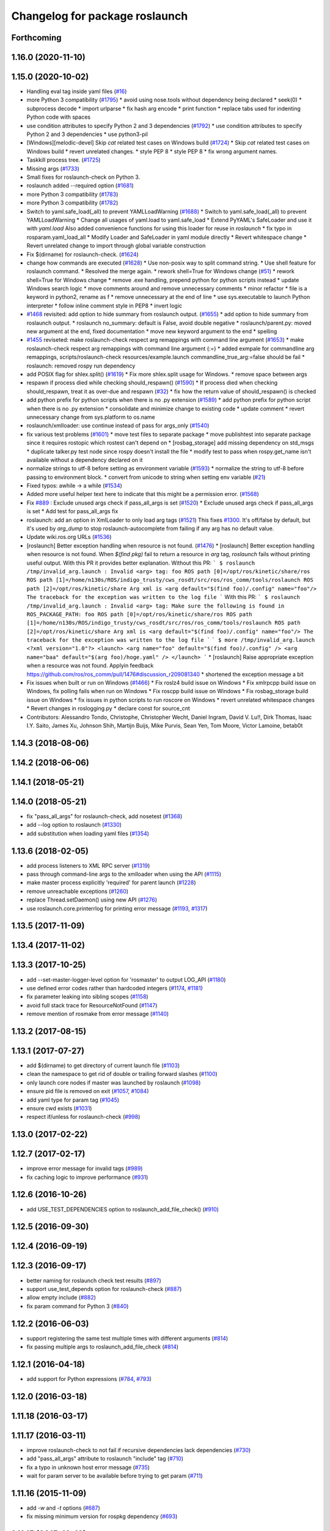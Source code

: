 ^^^^^^^^^^^^^^^^^^^^^^^^^^^^^^^
Changelog for package roslaunch
^^^^^^^^^^^^^^^^^^^^^^^^^^^^^^^

Forthcoming
-----------

1.16.0 (2020-11-10)
-------------------

1.15.0 (2020-10-02)
-------------------
* Handling eval tag inside yaml files (`#16 <https://github.com/locusrobotics/ros_comm/issues/16>`_)
* more Python 3 compatibility (`#1795 <https://github.com/locusrobotics/ros_comm/issues/1795>`_)
  * avoid using nose.tools without dependency being declared
  * seek(0)
  * subprocess decode
  * import urlparse
  * fix hash arg encode
  * print function
  * replace tabs used for indenting Python code with spaces
* use condition attributes to specify Python 2 and 3 dependencies (`#1792 <https://github.com/locusrobotics/ros_comm/issues/1792>`_)
  * use condition attributes to specify Python 2 and 3 dependencies
  * use python3-pil
* [Windows][melodic-devel] Skip `cat` related test cases on Windows build (`#1724 <https://github.com/locusrobotics/ros_comm/issues/1724>`_)
  * Skip `cat` related test cases on Windows build
  * revert unrelated changes.
  * style PEP 8
  * style PEP 8
  * fix wrong argument names.
* Taskkill process tree. (`#1725 <https://github.com/locusrobotics/ros_comm/issues/1725>`_)
* Missing args (`#1733 <https://github.com/locusrobotics/ros_comm/issues/1733>`_)
* Small fixes for roslaunch-check on Python 3.
* roslaunch added --required option (`#1681 <https://github.com/locusrobotics/ros_comm/issues/1681>`_)
* more Python 3 compatibility (`#1783 <https://github.com/locusrobotics/ros_comm/issues/1783>`_)
* more Python 3 compatibility (`#1782 <https://github.com/locusrobotics/ros_comm/issues/1782>`_)
* Switch to yaml.safe_load(_all) to prevent YAMLLoadWarning (`#1688 <https://github.com/locusrobotics/ros_comm/issues/1688>`_)
  * Switch to yaml.safe_load(_all) to prevent YAMLLoadWarning
  * Change all usages of yaml.load to yaml.safe_load
  * Extend PyYAML's SafeLoader and use it with `yaml.load`
  Also added convenience functions for using this loader for reuse in
  `roslaunch`
  * fix typo in rosparam.yaml_load_all
  * Modify Loader and SafeLoader in yaml module directly
  * Revert whitespace change
  * Revert unrelated change to import through global variable construction
* Fix $(dirname) for roslaunch-check. (`#1624 <https://github.com/locusrobotics/ros_comm/issues/1624>`_)
* change how commands are executed (`#1628 <https://github.com/locusrobotics/ros_comm/issues/1628>`_)
  * Use non-posix way to split command string.
  * Use shell feature for roslaunch command.
  * Resolved the merge again.
  * rework shell=True for Windows change (`#51 <https://github.com/locusrobotics/ros_comm/issues/51>`_)
  * rework shell=True for Windows change
  * remove .exe handling, prepend python for python scripts instead
  * update Windows search logic
  * move comments around and remove unnecessary comments
  * minor refactor
  * file is a keyword in python2, rename as f
  * remove unnecessary \ at the end of line
  * use sys.executable to launch Python interpreter
  * follow inline comment style in PEP8
  * invert logic
* `#1468 <https://github.com/locusrobotics/ros_comm/issues/1468>`_ revisited: add option to hide summary from roslaunch output. (`#1655 <https://github.com/locusrobotics/ros_comm/issues/1655>`_)
  * add option to hide summary from roslaunch output.
  * roslaunch no_summary: default is False, avoid double negative
  * roslaunch/parent.py: moved new argument at the end, fixed documentation
  * move new keyword argument to the end
  * spelling
* `#1455 <https://github.com/locusrobotics/ros_comm/issues/1455>`_ reviseted: make roslaunch-check respect arg remappings with command line argument (`#1653 <https://github.com/locusrobotics/ros_comm/issues/1653>`_)
  * make roslaunch-check respect arg remappings with command line argument (:=)
  * added exmpale for commandline arg remappings,
  scripts/roslaunch-check resources/example.launch commandline_true_arg:=false should be fail
  * roslaunch: removed rospy run dependency
* add POSIX flag for shlex.split() (`#1619 <https://github.com/locusrobotics/ros_comm/issues/1619>`_)
  * Fix more shlex.split usage for Windows.
  * remove space between args
* respawn if process died while checking should_respawn() (`#1590 <https://github.com/locusrobotics/ros_comm/issues/1590>`_)
  * If process died when checking should_respawn, treat it as over-due and respawn (`#32 <https://github.com/locusrobotics/ros_comm/issues/32>`_)
  * fix how the return value of should_respawn() is checked
* add python prefix for python scripts when there is no .py extension (`#1589 <https://github.com/locusrobotics/ros_comm/issues/1589>`_)
  * add python prefix for python script when there is no .py extension
  * consolidate and minimize change to existing code
  * update comment
  * revert unnecessary change from sys.platform to os.name
* roslaunch/xmlloader: use continue instead of pass for args_only (`#1540 <https://github.com/locusrobotics/ros_comm/issues/1540>`_)
* fix various test problems (`#1601 <https://github.com/locusrobotics/ros_comm/issues/1601>`_)
  * move test files to separate package
  * move publishtest into separate package since it requires rostopic which rostest can't depend on
  * [rosbag_storage] add missing dependency on std_msgs
  * duplicate talker.py test node since rospy doesn't install the file
  * modify test to pass when rospy.get_name isn't available without a dependency declared on it
* normalize strings to utf-8 before setting as environment variable (`#1593 <https://github.com/locusrobotics/ros_comm/issues/1593>`_)
  * normalize the string to utf-8 before passing to environment block.
  * convert from unicode to string when setting env variable (`#21 <https://github.com/locusrobotics/ros_comm/issues/21>`_)
* Fixed typos: awhile -> a while (`#1534 <https://github.com/locusrobotics/ros_comm/issues/1534>`_)
* Added more useful helper text here to indicate that this might be a permission error. (`#1568 <https://github.com/locusrobotics/ros_comm/issues/1568>`_)
* Fix `#889 <https://github.com/locusrobotics/ros_comm/issues/889>`_ : Exclude unused args check if pass_all_args is set (`#1520 <https://github.com/locusrobotics/ros_comm/issues/1520>`_)
  * Exclude unused args check if pass_all_args is set
  * Add test for pass_all_args fix
* roslaunch: add an option in XmlLoader to only load arg tags (`#1521 <https://github.com/locusrobotics/ros_comm/issues/1521>`_)
  This fixes `#1300 <https://github.com/locusrobotics/ros_comm/issues/1300>`_. It's off/false by default, but it's used by `arg_dump`
  to stop roslaunch-autocomplete from failing if any arg has no default value.
* Update wiki.ros.org URLs (`#1536 <https://github.com/locusrobotics/ros_comm/issues/1536>`_)
* [roslaunch] Better exception handling when resource is not found. (`#1476 <https://github.com/locusrobotics/ros_comm/issues/1476>`_)
  * [roslaunch] Better exception handling when resource is not found.
  When `$(find pkg)` fail to return a resource in `arg` tag, `roslaunch` fails without printing useful output. With this PR it provides better explanation.
  Without this PR:
  ```
  $ roslaunch /tmp/invalid_arg.launch
  :
  Invalid <arg> tag: foo
  ROS path [0]=/opt/ros/kinetic/share/ros
  ROS path [1]=/home/n130s/ROS/indigo_trusty/cws_rosdt/src/ros/ros_comm/tools/roslaunch
  ROS path [2]=/opt/ros/kinetic/share
  Arg xml is <arg default="$(find foo)/.config" name="foo"/>
  The traceback for the exception was written to the log file
  ```
  With this PR:
  ```
  $ roslaunch /tmp/invalid_arg.launch
  :
  Invalid <arg> tag: Make sure the following is found in ROS_PACKAGE_PATH: foo
  ROS path [0]=/opt/ros/kinetic/share/ros
  ROS path [1]=/home/n130s/ROS/indigo_trusty/cws_rosdt/src/ros/ros_comm/tools/roslaunch
  ROS path [2]=/opt/ros/kinetic/share
  Arg xml is <arg default="$(find foo)/.config" name="foo"/>
  The traceback for the exception was written to the log file
  ```
  ```
  $ more /tmp/invalid_arg.launch
  <?xml version="1.0"?>
  <launch>
  <arg name="foo" default="$(find foo)/.config" />
  <arg name="baa" default="$(arg foo)/hoge.yaml" />
  </launch>
  ```
  * [roslaunch] Raise appropriate exception when a resource was not found.
  Applyin feedback https://github.com/ros/ros_comm/pull/1476#discussion_r209081340
  * shortened the exception message a bit
* Fix issues when built or run on Windows (`#1466 <https://github.com/locusrobotics/ros_comm/issues/1466>`_)
  * Fix roslz4 build issue on Windows
  * Fix xmlrpcpp build issue on Windows, fix polling fails when run on Windows
  * Fix roscpp build issue on Windows
  * Fix rosbag_storage build issue on Windows
  * fix issues in python scripts to run roscore on Windows
  * revert unrelated whitespace changes
  * Revert changes in roslogging.py
  * declare const for source_cnt
* Contributors: Alessandro Tondo, Christophe, Christopher Wecht, Daniel Ingram, David V. Lu!!, Dirk Thomas, Isaac I.Y. Saito, James Xu, Johnson Shih, Martijn Buijs, Mike Purvis, Sean Yen, Tom Moore, Victor Lamoine, betab0t

1.14.3 (2018-08-06)
-------------------

1.14.2 (2018-06-06)
-------------------

1.14.1 (2018-05-21)
-------------------

1.14.0 (2018-05-21)
-------------------
* fix "pass_all_args" for roslaunch-check, add nosetest (`#1368 <https://github.com/ros/ros_comm/issues/1368>`_)
* add --log option to roslaunch (`#1330 <https://github.com/ros/ros_comm/issues/1330>`_)
* add substitution when loading yaml files (`#1354 <https://github.com/ros/ros_comm/issues/1354>`_)

1.13.6 (2018-02-05)
-------------------
* add process listeners to XML RPC server (`#1319 <https://github.com/ros/ros_comm/issues/1319>`_)
* pass through command-line args to the xmlloader when using the API (`#1115 <https://github.com/ros/ros_comm/issues/1115>`_)
* make master process explicitly 'required' for parent launch (`#1228 <https://github.com/ros/ros_comm/issues/1228>`_)
* remove unreachable exceptions (`#1260 <https://github.com/ros/ros_comm/issues/1260>`_)
* replace Thread.setDaemon() using new API (`#1276 <https://github.com/ros/ros_comm/issues/1276>`_)
* use roslaunch.core.printerrlog for printing error message (`#1193 <https://github.com/ros/ros_comm/issues/1193>`_, `#1317 <https://github.com/ros/ros_comm/issues/1317>`_)

1.13.5 (2017-11-09)
-------------------

1.13.4 (2017-11-02)
-------------------

1.13.3 (2017-10-25)
-------------------
* add --set-master-logger-level option for 'rosmaster' to output LOG_API (`#1180 <https://github.com/ros/ros_comm/issues/1180>`_)
* use defined error codes rather than hardcoded integers (`#1174 <https://github.com/ros/ros_comm/issues/1174>`_, `#1181 <https://github.com/ros/ros_comm/issues/1181>`_)
* fix parameter leaking into sibling scopes (`#1158 <https://github.com/ros/ros_comm/issues/1158>`_)
* avoid full stack trace for ResourceNotFound (`#1147 <https://github.com/ros/ros_comm/issues/1147>`_)
* remove mention of rosmake from error message (`#1140 <https://github.com/ros/ros_comm/issues/1140>`_)

1.13.2 (2017-08-15)
-------------------

1.13.1 (2017-07-27)
-------------------
* add $(dirname) to get directory of current launch file (`#1103 <https://github.com/ros/ros_comm/pull/1103>`_)
* clean the namespace to get rid of double or trailing forward slashes (`#1100 <https://github.com/ros/ros_comm/issues/1100>`_)
* only launch core nodes if master was launched by roslaunch (`#1098 <https://github.com/ros/ros_comm/pull/1098>`_)
* ensure pid file is removed on exit (`#1057 <https://github.com/ros/ros_comm/pull/1057>`_, `#1084 <https://github.com/ros/ros_comm/pull/1084>`_)
* add yaml type for param tag (`#1045 <https://github.com/ros/ros_comm/issues/1045>`_)
* ensure cwd exists (`#1031 <https://github.com/ros/ros_comm/pull/1031>`_)
* respect if/unless for roslaunch-check (`#998 <https://github.com/ros/ros_comm/pull/998>`_)

1.13.0 (2017-02-22)
-------------------

1.12.7 (2017-02-17)
-------------------
* improve error message for invalid tags (`#989 <https://github.com/ros/ros_comm/pull/989>`_)
* fix caching logic to improve performance (`#931 <https://github.com/ros/ros_comm/pull/931>`_)

1.12.6 (2016-10-26)
-------------------
* add USE_TEST_DEPENDENCIES option to roslaunch_add_file_check() (`#910 <https://github.com/ros/ros_comm/pull/910>`_)

1.12.5 (2016-09-30)
-------------------

1.12.4 (2016-09-19)
-------------------

1.12.3 (2016-09-17)
-------------------
* better naming for roslaunch check test results (`#897 <https://github.com/ros/ros_comm/pull/897>`_)
* support use_test_depends option for roslaunch-check (`#887 <https://github.com/ros/ros_comm/pull/887>`_)
* allow empty include (`#882 <https://github.com/ros/ros_comm/pull/882>`_)
* fix param command for Python 3 (`#840 <https://github.com/ros/ros_comm/pull/840>`_)

1.12.2 (2016-06-03)
-------------------
* support registering the same test multiple times with different arguments (`#814 <https://github.com/ros/ros_comm/pull/814>`_)
* fix passing multiple args to roslaunch_add_file_check (`#814 <https://github.com/ros/ros_comm/pull/814>`_)

1.12.1 (2016-04-18)
-------------------
* add support for Python expressions (`#784 <https://github.com/ros/ros_comm/pull/784>`_, `#793 <https://github.com/ros/ros_comm/pull/793>`_)

1.12.0 (2016-03-18)
-------------------

1.11.18 (2016-03-17)
--------------------

1.11.17 (2016-03-11)
--------------------
* improve roslaunch-check to not fail if recursive dependencies lack dependencies (`#730 <https://github.com/ros/ros_comm/pull/730>`_)
* add "pass_all_args" attribute to roslaunch "include" tag (`#710 <https://github.com/ros/ros_comm/pull/710>`_)
* fix a typo in unknown host error message (`#735 <https://github.com/ros/ros_comm/pull/735>`_)
* wait for param server to be available before trying to get param (`#711 <https://github.com/ros/ros_comm/pull/711>`_)

1.11.16 (2015-11-09)
--------------------
* add `-w` and `-t` options (`#687 <https://github.com/ros/ros_comm/pull/687>`_)
* fix missing minimum version for rospkg dependency (`#693 <https://github.com/ros/ros_comm/issues/693>`_)

1.11.15 (2015-10-13)
--------------------
* improve performance by reusing the rospack instance across nodes with the same default environment (`#682 <https://github.com/ros/ros_comm/pull/682>`_)

1.11.14 (2015-09-19)
--------------------
* add more information when test times out

1.11.13 (2015-04-28)
--------------------

1.11.12 (2015-04-27)
--------------------

1.11.11 (2015-04-16)
--------------------

1.11.10 (2014-12-22)
--------------------
* fix exception at roscore startup if python has IPv6 disabled (`#515 <https://github.com/ros/ros_comm/issues/515>`_)
* fix error handling (`#516 <https://github.com/ros/ros_comm/pull/516>`_)
* fix compatibility with paramiko 1.10.0 (`#498 <https://github.com/ros/ros_comm/pull/498>`_)

1.11.9 (2014-08-18)
-------------------
* fix usage of logger before it is initialized (`#490 <https://github.com/ros/ros_comm/issues/490>`_) (regression from 1.11.6)

1.11.8 (2014-08-04)
-------------------
* remove implicit rostest dependency and use rosunit instead (`#475 <https://github.com/ros/ros_comm/issues/475>`_)
* accept stdin input alongside files (`#472 <https://github.com/ros/ros_comm/issues/472>`_)

1.11.7 (2014-07-18)
-------------------
* fix the ROS_MASTER_URI environment variable logic on Windows (`#2 <https://github.com/windows/ros_comm/issues/2>`_)

1.11.6 (2014-07-10)
-------------------
* fix printing of non-ascii roslaunch parameters (`#454 <https://github.com/ros/ros_comm/issues/454>`_)
* add respawn_delay attribute to node tag in roslaunch (`#446 <https://github.com/ros/ros_comm/issues/446>`_)
* write traceback for exceptions in roslaunch to log file

1.11.5 (2014-06-24)
-------------------

1.11.4 (2014-06-16)
-------------------
* fix handling of if/unless attributes on args (`#437 <https://github.com/ros/ros_comm/issues/437>`_)
* improve parameter printing in roslaunch (`#89 <https://github.com/ros/ros_comm/issues/89>`_)
* Python 3 compatibility (`#426 <https://github.com/ros/ros_comm/issues/426>`_, `#427 <https://github.com/ros/ros_comm/issues/427>`_, `#429 <https://github.com/ros/ros_comm/issues/429>`_)

1.11.3 (2014-05-21)
-------------------

1.11.2 (2014-05-08)
-------------------

1.11.1 (2014-05-07)
-------------------
* fix roslaunch anonymous function to generate the same output for the same input (`#297 <https://github.com/ros/ros_comm/issues/297>`_)
* add doc attribute to roslaunch arg tags (`#379 <https://github.com/ros/ros_comm/issues/379>`_)
* print parameter values in roslaunch (`#89 <https://github.com/ros/ros_comm/issues/89>`_)
* add architecture_independent flag in package.xml (`#391 <https://github.com/ros/ros_comm/issues/391>`_)

1.11.0 (2014-03-04)
-------------------
* use catkin_install_python() to install Python scripts (`#361 <https://github.com/ros/ros_comm/issues/361>`_)

1.10.0 (2014-02-11)
-------------------
* add optional DEPENDENCIES argument to roslaunch_add_file_check()
* add explicit run dependency (`#347 <https://github.com/ros/ros_comm/issues/347>`_)

1.9.54 (2014-01-27)
-------------------
* add missing run/test dependencies on rosbuild to get ROS_ROOT environment variable

1.9.53 (2014-01-14)
-------------------

1.9.52 (2014-01-08)
-------------------

1.9.51 (2014-01-07)
-------------------
* fix roslaunch-check for unreleased wet dependencies (`#332 <https://github.com/ros/ros_comm/issues/332>`_)

1.9.50 (2013-10-04)
-------------------
* add option to disable terminal title setting
* fix roslaunch-check to handle more complex launch files

1.9.49 (2013-09-16)
-------------------

1.9.48 (2013-08-21)
-------------------
* update roslaunch to support ROS_NAMESPACE (`#58 <https://github.com/ros/ros_comm/issues/58>`_)
* make roslaunch relocatable (`ros/catkin#490 <https://github.com/ros/catkin/issues/490>`_)
* change roslaunch resolve order (`#256 <https://github.com/ros/ros_comm/issues/256>`_)
* fix roslaunch check script in install space (`#257 <https://github.com/ros/ros_comm/issues/257>`_)

1.9.47 (2013-07-03)
-------------------
* improve roslaunch completion to include launch file arguments (`#230 <https://github.com/ros/ros_comm/issues/230>`_)
* check for CATKIN_ENABLE_TESTING to enable configure without tests

1.9.46 (2013-06-18)
-------------------
* add CMake function roslaunch_add_file_check() (`#241 <https://github.com/ros/ros_comm/issues/241>`_)

1.9.45 (2013-06-06)
-------------------
* modified roslaunch $(find PKG) to consider path behind it for resolve strategy (`#233 <https://github.com/ros/ros_comm/pull/233>`_)
* add boolean attribute 'subst_value' to rosparam tag in launch files (`#218 <https://github.com/ros/ros_comm/issues/218>`_)
* add command line parameter to print out launch args
* fix missing import in arg_dump.py

1.9.44 (2013-03-21)
-------------------
* fix 'roslaunch --files' with non-unique anononymous ids (`#186 <https://github.com/ros/ros_comm/issues/186>`_)
* fix ROS_MASTER_URI for Windows

1.9.43 (2013-03-13)
-------------------
* implement process killer for Windows

1.9.42 (2013-03-08)
-------------------
* add option --skip-log-check (`#133 <https://github.com/ros/ros_comm/issues/133>`_)
* update API doc to list raised exceptions in config.py
* fix invocation of Python scripts under Windows (`#54 <https://github.com/ros/ros_comm/issues/54>`_)

1.9.41 (2013-01-24)
-------------------
* improve performance of $(find ...)

1.9.40 (2013-01-13)
-------------------
* fix 'roslaunch --pid=' when pointing to ROS_HOME but folder does not exist (`#43 <https://github.com/ros/ros_comm/issues/43>`_)
* fix 'roslaunch --pid=' to use shell expansion for the pid value (`#44 <https://github.com/ros/ros_comm/issues/44>`_)

1.9.39 (2012-12-29)
-------------------
* first public release for Groovy
